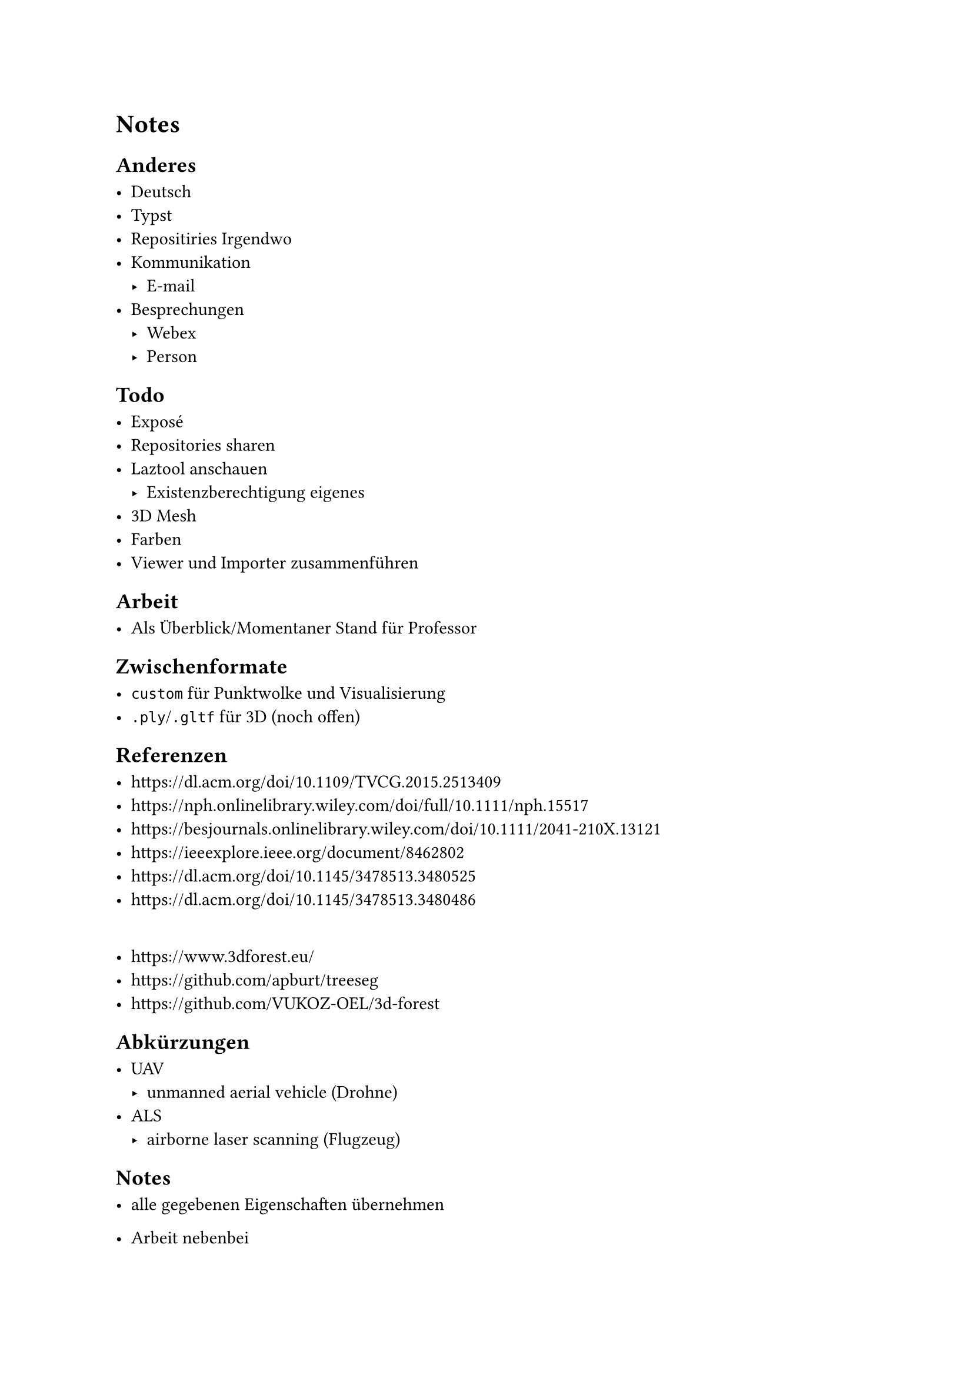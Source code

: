 = Notes


== Anderes

- Deutsch
- Typst
- Repositiries Irgendwo
- Kommunikation
	- E-mail
- Besprechungen
	- Webex
	- Person


== Todo

- Exposé
- Repositories sharen
- Laztool anschauen
	- Existenzberechtigung eigenes
- 3D Mesh
- Farben
- Viewer und Importer zusammenführen


== Arbeit

- Als Überblick/Momentaner Stand für Professor


== Zwischenformate

- `custom` für Punktwolke und Visualisierung
- `.ply`/`.gltf` für 3D (noch offen)


== Referenzen

- https://dl.acm.org/doi/10.1109/TVCG.2015.2513409
- https://nph.onlinelibrary.wiley.com/doi/full/10.1111/nph.15517
- https://besjournals.onlinelibrary.wiley.com/doi/10.1111/2041-210X.13121
- https://ieeexplore.ieee.org/document/8462802
- https://dl.acm.org/doi/10.1145/3478513.3480525
- https://dl.acm.org/doi/10.1145/3478513.3480486
\
- https://www.3dforest.eu/
- https://github.com/apburt/treeseg
- https://github.com/VUKOZ-OEL/3d-forest


== Abkürzungen

- UAV
	- unmanned aerial vehicle (Drohne)
- ALS
	- airborne laser scanning (Flugzeug)


== Notes

- alle gegebenen Eigenschaften übernehmen
- Arbeit nebenbei
- fokus: Parameter aus einem einzelnen Baum
	- Höhe (Stamm und Krone)
	- Ausdehnung (Baum in Scheiben)
	- Visualisierung für nur einem Baum

- Wünsch
	- Waldstück komplett
	- Auswahl einzelner Baum
		- nur Baum anzeigen
		- Eigenschaften für Baum anzeigen

- Zuerst
	- Analyse von einzelnen Baum
	- Arbeit anfangen